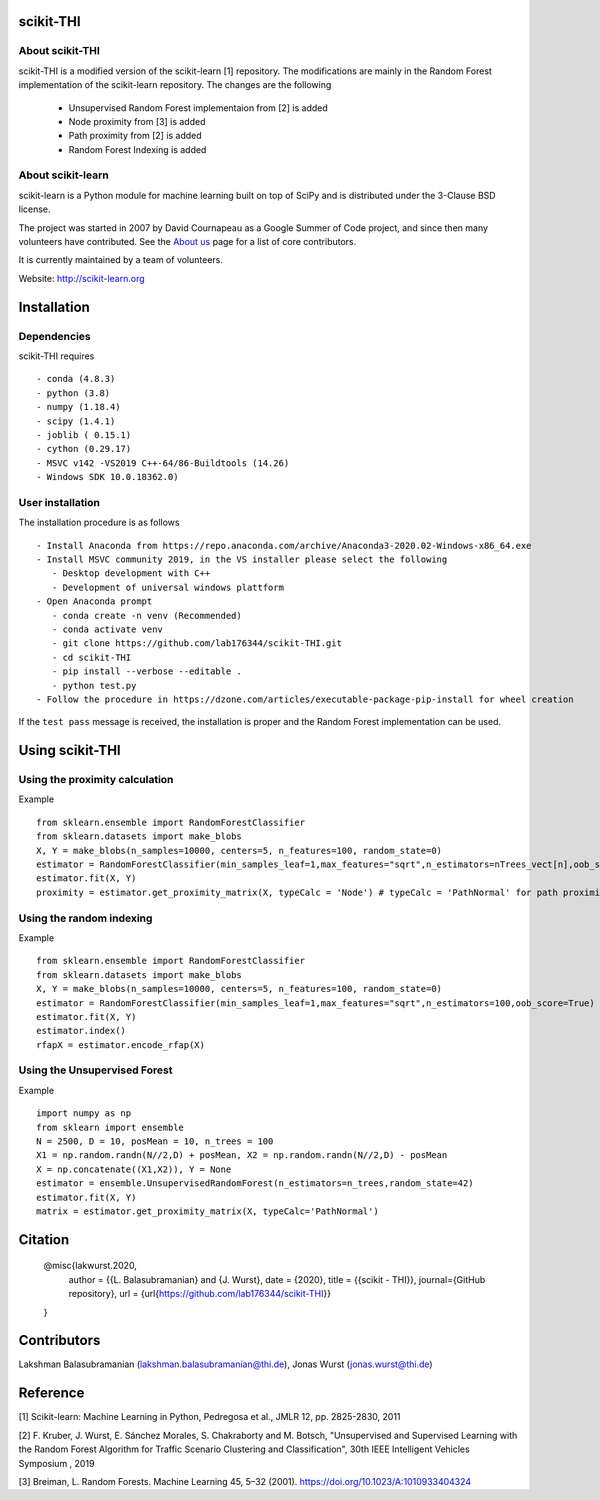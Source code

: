 .. -*- mode: rst -*-
scikit-THI
============
About scikit-THI
~~~~~~~~~~~~

scikit-THI is a modified version of the scikit-learn [1] repository. The modifications are mainly in the Random Forest implementation of the scikit-learn repository. The changes are the following

   - Unsupervised Random Forest implementaion from [2] is added
   - Node proximity from [3] is added
   - Path proximity from [2] is added
   - Random Forest Indexing is added

About scikit-learn
~~~~~~~~~~~~

scikit-learn is a Python module for machine learning built on top of
SciPy and is distributed under the 3-Clause BSD license.

The project was started in 2007 by David Cournapeau as a Google Summer
of Code project, and since then many volunteers have contributed. See
the `About us <http://scikit-learn.org/dev/about.html#authors>`__ page
for a list of core contributors.

It is currently maintained by a team of volunteers.

Website: http://scikit-learn.org


Installation
============

Dependencies
~~~~~~~~~~~~

scikit-THI requires ::

   - conda (4.8.3)
   - python (3.8)
   - numpy (1.18.4)
   - scipy (1.4.1)
   - joblib ( 0.15.1)
   - cython (0.29.17)
   - MSVC v142 -VS2019 C++-64/86-Buildtools (14.26)
   - Windows SDK 10.0.18362.0)

User installation
~~~~~~~~~~~~~~~~~

The installation procedure is as follows ::
   
   - Install Anaconda from https://repo.anaconda.com/archive/Anaconda3-2020.02-Windows-x86_64.exe
   - Install MSVC community 2019, in the VS installer please select the following 
      - Desktop development with C++
      - Development of universal windows plattform
   - Open Anaconda prompt
      - conda create -n venv (Recommended)
      - conda activate venv
      - git clone https://github.com/lab176344/scikit-THI.git
      - cd scikit-THI
      - pip install --verbose --editable .
      - python test.py
   - Follow the procedure in https://dzone.com/articles/executable-package-pip-install for wheel creation

If the ``test pass`` message is received, the installation is proper and the Random Forest implementation can be used.


Using scikit-THI
============
Using the proximity calculation
~~~~~~~~~~~~~~~~~
Example ::

   from sklearn.ensemble import RandomForestClassifier
   from sklearn.datasets import make_blobs
   X, Y = make_blobs(n_samples=10000, centers=5, n_features=100, random_state=0)
   estimator = RandomForestClassifier(min_samples_leaf=1,max_features="sqrt",n_estimators=nTrees_vect[n],oob_score=True)
   estimator.fit(X, Y)
   proximity = estimator.get_proximity_matrix(X, typeCalc = 'Node') # typeCalc = 'PathNormal' for path proximity
   
Using the random indexing
~~~~~~~~~~~~~~~~~
Example ::

   from sklearn.ensemble import RandomForestClassifier
   from sklearn.datasets import make_blobs
   X, Y = make_blobs(n_samples=10000, centers=5, n_features=100, random_state=0)
   estimator = RandomForestClassifier(min_samples_leaf=1,max_features="sqrt",n_estimators=100,oob_score=True)
   estimator.fit(X, Y)
   estimator.index()
   rfapX = estimator.encode_rfap(X)


Using the Unsupervised Forest
~~~~~~~~~~~~~~~~~
Example ::

   import numpy as np
   from sklearn import ensemble
   N = 2500, D = 10, posMean = 10, n_trees = 100
   X1 = np.random.randn(N//2,D) + posMean, X2 = np.random.randn(N//2,D) - posMean
   X = np.concatenate((X1,X2)), Y = None
   estimator = ensemble.UnsupervisedRandomForest(n_estimators=n_trees,random_state=42)
   estimator.fit(X, Y)
   matrix = estimator.get_proximity_matrix(X, typeCalc='PathNormal')
   
Citation
============
   @misc{lakwurst.2020, 
    author = {{L. Balasubramanian} and {J. Wurst}, 
    date = {2020},
    title = {{scikit - THI}},
    journal={GitHub repository},
    url = {\url{https://github.com/lab176344/scikit-THI}}
   }

Contributors
============

Lakshman Balasubramanian (lakshman.balasubramanian@thi.de), Jonas Wurst (jonas.wurst@thi.de)

Reference
============
[1] Scikit-learn: Machine Learning in Python, Pedregosa et al., JMLR 12, pp. 2825-2830, 2011

[2] F. Kruber, J. Wurst, E. Sánchez Morales, S. Chakraborty and M. Botsch, "Unsupervised and Supervised Learning with the Random Forest Algorithm for Traffic Scenario Clustering and Classification", 30th IEEE Intelligent Vehicles Symposium , 2019 

[3] Breiman, L. Random Forests. Machine Learning 45, 5–32 (2001). https://doi.org/10.1023/A:1010933404324




